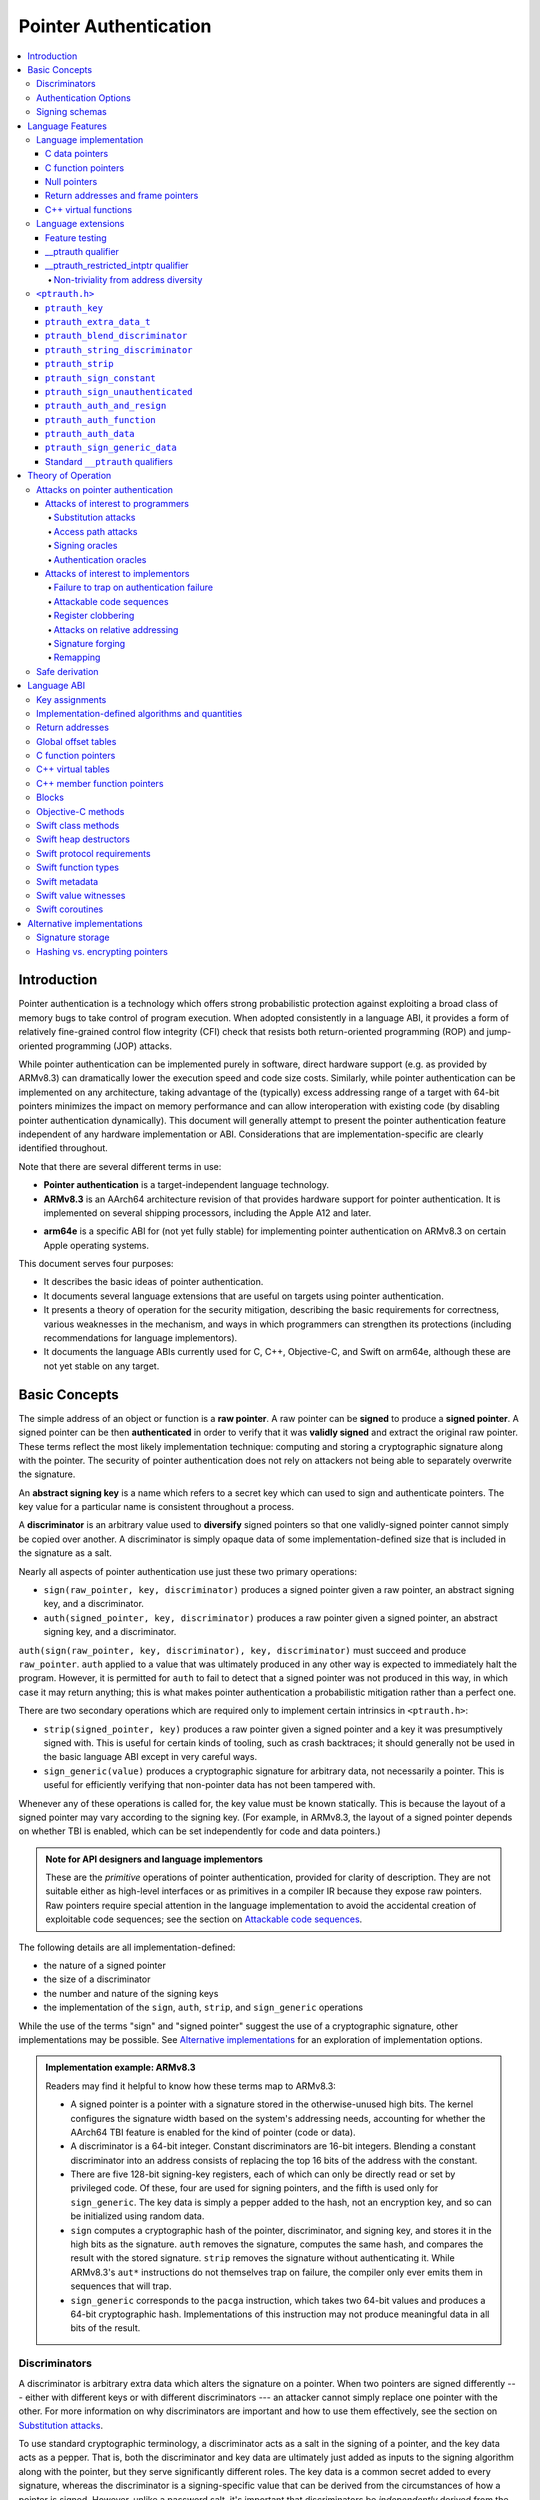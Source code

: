 Pointer Authentication
======================

.. contents::
   :local:

Introduction
------------

Pointer authentication is a technology which offers strong probabilistic protection against exploiting a broad class of memory bugs to take control of program execution.  When adopted consistently in a language ABI, it provides a form of relatively fine-grained control flow integrity (CFI) check that resists both return-oriented programming (ROP) and jump-oriented programming (JOP) attacks.

While pointer authentication can be implemented purely in software, direct hardware support (e.g. as provided by ARMv8.3) can dramatically lower the execution speed and code size costs.  Similarly, while pointer authentication can be implemented on any architecture, taking advantage of the (typically) excess addressing range of a target with 64-bit pointers minimizes the impact on memory performance and can allow interoperation with existing code (by disabling pointer authentication dynamically).  This document will generally attempt to present the pointer authentication feature independent of any hardware implementation or ABI.  Considerations that are implementation-specific are clearly identified throughout.

Note that there are several different terms in use:

- **Pointer authentication** is a target-independent language technology.

- **ARMv8.3** is an AArch64 architecture revision of that provides hardware support for pointer authentication.  It is implemented on several shipping processors, including the Apple A12 and later.

* **arm64e** is a specific ABI for (not yet fully stable) for implementing pointer authentication on ARMv8.3 on certain Apple operating systems.

This document serves four purposes:

- It describes the basic ideas of pointer authentication.

- It documents several language extensions that are useful on targets using pointer authentication.

- It presents a theory of operation for the security mitigation, describing the basic requirements for correctness, various weaknesses in the mechanism, and ways in which programmers can strengthen its protections (including recommendations for language implementors).

- It documents the language ABIs currently used for C, C++, Objective-C, and Swift on arm64e, although these are not yet stable on any target.

Basic Concepts
--------------

The simple address of an object or function is a **raw pointer**.  A raw pointer can be **signed** to produce a **signed pointer**.  A signed pointer can be then **authenticated** in order to verify that it was **validly signed** and extract the original raw pointer.  These terms reflect the most likely implementation technique: computing and storing a cryptographic signature along with the pointer.  The security of pointer authentication does not rely on attackers not being able to separately overwrite the signature.

An **abstract signing key** is a name which refers to a secret key which can used to sign and authenticate pointers.  The key value for a particular name is consistent throughout a process.

A **discriminator** is an arbitrary value used to **diversify** signed pointers so that one validly-signed pointer cannot simply be copied over another.  A discriminator is simply opaque data of some implementation-defined size that is included in the signature as a salt.

Nearly all aspects of pointer authentication use just these two primary operations:

- ``sign(raw_pointer, key, discriminator)`` produces a signed pointer given a raw pointer, an abstract signing key, and a discriminator.

- ``auth(signed_pointer, key, discriminator)`` produces a raw pointer given a signed pointer, an abstract signing key, and a discriminator.

``auth(sign(raw_pointer, key, discriminator), key, discriminator)`` must succeed and produce ``raw_pointer``.  ``auth`` applied to a value that was ultimately produced in any other way is expected to immediately halt the program.  However, it is permitted for ``auth`` to fail to detect that a signed pointer was not produced in this way, in which case it may return anything; this is what makes pointer authentication a probabilistic mitigation rather than a perfect one.

There are two secondary operations which are required only to implement certain intrinsics in ``<ptrauth.h>``:

- ``strip(signed_pointer, key)`` produces a raw pointer given a signed pointer and a key it was presumptively signed with.  This is useful for certain kinds of tooling, such as crash backtraces; it should generally not be used in the basic language ABI except in very careful ways.

- ``sign_generic(value)`` produces a cryptographic signature for arbitrary data, not necessarily a pointer.  This is useful for efficiently verifying that non-pointer data has not been tampered with.

Whenever any of these operations is called for, the key value must be known statically.  This is because the layout of a signed pointer may vary according to the signing key.  (For example, in ARMv8.3, the layout of a signed pointer depends on whether TBI is enabled, which can be set independently for code and data pointers.)

.. admonition:: Note for API designers and language implementors

  These are the *primitive* operations of pointer authentication, provided for clarity of description.  They are not suitable either as high-level interfaces or as primitives in a compiler IR because they expose raw pointers.  Raw pointers require special attention in the language implementation to avoid the accidental creation of exploitable code sequences; see the section on `Attackable code sequences`_.

The following details are all implementation-defined:

- the nature of a signed pointer
- the size of a discriminator
- the number and nature of the signing keys
- the implementation of the ``sign``, ``auth``, ``strip``, and ``sign_generic`` operations

While the use of the terms "sign" and "signed pointer" suggest the use of a cryptographic signature, other implementations may be possible.  See `Alternative implementations`_ for an exploration of implementation options.

.. admonition:: Implementation example: ARMv8.3

  Readers may find it helpful to know how these terms map to ARMv8.3:

  - A signed pointer is a pointer with a signature stored in the otherwise-unused high bits.  The kernel configures the signature width based on the system's addressing needs, accounting for whether the AArch64 TBI feature is enabled for the kind of pointer (code or data).

  - A discriminator is a 64-bit integer.  Constant discriminators are 16-bit integers.  Blending a constant discriminator into an address consists of replacing the top 16 bits of the address with the constant.

  - There are five 128-bit signing-key registers, each of which can only be directly read or set by privileged code.  Of these, four are used for signing pointers, and the fifth is used only for ``sign_generic``.  The key data is simply a pepper added to the hash, not an encryption key, and so can be initialized using random data.

  - ``sign`` computes a cryptographic hash of the pointer, discriminator, and signing key, and stores it in the high bits as the signature. ``auth`` removes the signature, computes the same hash, and compares the result with the stored signature.  ``strip`` removes the signature without authenticating it.  While ARMv8.3's ``aut*`` instructions do not themselves trap on failure, the compiler only ever emits them in sequences that will trap.

  - ``sign_generic`` corresponds to the ``pacga`` instruction, which takes two 64-bit values and produces a 64-bit cryptographic hash. Implementations of this instruction may not produce meaningful data in all bits of the result.

Discriminators
~~~~~~~~~~~~~~

A discriminator is arbitrary extra data which alters the signature on a pointer.  When two pointers are signed differently --- either with different keys or with different discriminators --- an attacker cannot simply replace one pointer with the other.  For more information on why discriminators are important and how to use them effectively, see the section on `Substitution attacks`_.

To use standard cryptographic terminology, a discriminator acts as a salt in the signing of a pointer, and the key data acts as a pepper.  That is, both the discriminator and key data are ultimately just added as inputs to the signing algorithm along with the pointer, but they serve significantly different roles.  The key data is a common secret added to every signature, whereas the discriminator is a signing-specific value that can be derived from the circumstances of how a pointer is signed.  However, unlike a password salt, it's important that discriminators be *independently* derived from the circumstances of the signing; they should never simply be stored alongside a pointer.

The intrinsic interface in ``<ptrauth.h>`` allows an arbitrary discriminator value to be provided, but can only be used when running normal code.  The discriminators used by language ABIs must be restricted to make it feasible for the loader to sign pointers stored in global memory without needing excessive amounts of metadata.  Under these restrictions, a discriminator may consist of either or both of the following:

- The address at which the pointer is stored in memory.  A pointer signed with a discriminator which incorporates its storage address is said to have **address diversity**.  In general, using address diversity means that a pointer cannot be reliably replaced by an attacker or used to reliably replace a different pointer.  However, an attacker may still be able to attack a larger call sequence if they can alter the address through which the pointer is accessed.  Furthermore, some situations cannot use address diversity because of language or other restrictions.

- A constant integer, called a **constant discriminator**. A pointer signed with a non-zero constant discriminator is said to have **constant diversity**.  If the discriminator is specific to a single declaration, it is said to have **declaration diversity**; if the discriminator is specific to a type of value, it is said to have **type diversity**.  For example, C++ v-tables on arm64e sign their component functions using a hash of their method names and signatures, which provides declaration diversity; similarly, C++ member function pointers sign their invocation functions using a hash of the member pointer type, which provides type diversity.

The implementation may need to restrict constant discriminators to be significantly smaller than the full size of a discriminator.  For example, on arm64e, constant discriminators are only 16-bit values.  This is believed to not significantly weaken the mitigation, since collisions remain uncommon.

The algorithm for blending a constant discriminator with a storage address is implementation-defined.

.. _Authentication Options:
Authentication Options
~~~~~~~~~~~~~~~~~~~~~~

It is possible to tweak the behaviour of pointer authentication using the `options` argument to the ``__ptrauth`` attribute. These options are specified through a string literal containing a comma-separated list of options. Current options are

- authentication mode: ``strip``, ``sign-and-strip``, ``sign-and-auth``. These control whether authentication codes are ignored completely (``strip``), whether values are signed but not authenticated (``sign-and-strip``), or the default of full authentication (``sign-and-auth``).

- ``authenticates-null-values``: Enables full signing and authentication of null values. The default behaviour of pointer authentication is to not sign or authenticate null values. This option ensures that all values, including null values, will always be signed and authenticated.

.. _Signing schemas:

Signing schemas
~~~~~~~~~~~~~~~

Correct use of pointer authentication requires the signing code and the authenticating code to agree about the **signing schema** for the pointer:

- the abstract signing key with which the pointer should be signed and
- an algorithm for computing the discriminator.

As described in the section above on `Discriminators`_, in most situations, the discriminator is produced by taking a constant discriminator and optionally blending it with the storage address of the pointer.  In these situations, the signing schema breaks down even more simply:

- the abstract signing key,
- a constant discriminator, and
- whether to use address diversity.

It is important that the signing schema be independently derived at all signing and authentication sites.  Preferably, the schema should be hard-coded everywhere it is needed, but at the very least, it must not be derived by inspecting information stored along with the pointer.  See the section on `Attacks on pointer authentication`_ for more information.

Language Features
-----------------

There are three levels of the pointer authentication language feature:

- The language implementation automatically signs and authenticates function pointers (and certain data pointers) across a variety of standard situations, including return addresses, function pointers, and C++ virtual functions. The intent is for all pointers to code in program memory to be signed in some way and for all branches to code in program text to authenticate those signatures.

- The language also provides extensions to override the default rules used by the language implementation.  For example, the ``__ptrauth`` type qualifier can be used to change how pointers are signed when they are stored in a particular variable or field; this provides much stronger protection than is guaranteed by the default rules for C function and data pointers.

- Finally, the language provides the ``<ptrauth.h>`` intrinsic interface for manually signing and authenticating pointers in code.  These can be used in circumstances where very specific behavior is required.

Language implementation
~~~~~~~~~~~~~~~~~~~~~~~

For the most part, pointer authentication is an unobserved detail of the implementation of the programming language.  Any element of the language implementation that would perform an indirect branch to a pointer is implicitly altered so that the pointer is signed when first constructed and authenticated when the branch is performed.  This includes:

- indirect-call features in the programming language, such as C function pointers, C++ virtual functions, C++ member function pointers, the "blocks" C extension, and so on;

- returning from a function, no matter how it is called; and

- indirect calls introduced by the implementation, such as branches through the global offset table (GOT) used to implement direct calls to functions defined outside of the current shared object.

For more information about this, see the `Language ABI`_ section.

However, some aspects of the implementation are observable by the programmer or otherwise require special notice.

C data pointers
^^^^^^^^^^^^^^^

The current implementation in Clang does not sign pointers to ordinary data by default. For a partial explanation of the reasoning behind this, see the `Theory of Operation`_ section.

A specific data pointer which is more security-sensitive than most can be signed using the `__ptrauth qualifier`_ or using the ``<ptrauth.h>`` intrinsics.

C function pointers
^^^^^^^^^^^^^^^^^^^

The C standard imposes restrictions on the representation and semantics of function pointer types which make it difficult to achieve satisfactory signature diversity in the default language rules.  See `Attacks on pointer authentication`_ for more information about signature diversity.  Programmers should strongly consider using the ``__ptrauth`` qualifier to improve the protections for important function pointers, such as the components of of a hand-rolled "v-table"; see the section on the `__ptrauth qualifier`_ for details.

The value of a pointer to a C function includes a signature, even when the value is cast to a non-function-pointer type like ``void*`` or ``intptr_t``. On implementations that use high bits to store the signature, this means that relational comparisons and hashes will vary according to the exact signature value, which is likely to change between executions of a program.  In some implementations, it may also vary based on the exact function pointer type.

Null pointers
^^^^^^^^^^^^^

In principle, an implementation could derive the signed null pointer value simply by applying the standard signing algorithm to the raw null pointer value. However, for likely signing algorithms, this would mean that the signed null pointer value would no longer be statically known, which would have many negative consequences.  For one, it would become substantially more expensive to emit null pointer values or to perform null-pointer checks.  For another, the pervasive (even if technically unportable) assumption that null pointers are bitwise zero would be invalidated, making it substantially more difficult to adopt pointer authentication, as well as weakening common optimizations for zero-initialized memory such as the use of ``.bzz`` sections.  Therefore it is beneficial to treat null pointers specially by giving them their usual representation.  On AArch64, this requires additional code when working with possibly-null pointers, such as when copying a pointer field that has been signed with address diversity.

Return addresses and frame pointers
^^^^^^^^^^^^^^^^^^^^^^^^^^^^^^^^^^^

The current implementation in Clang implicitly signs both return addresses and frame pointers.  While these values are technically implementation details of a function, there are some important libraries and development tools which rely on manually walking the chain of stack frames.  These tools must be updated to correctly account for pointer authentication, either by stripping signatures (if security is not important for the tool, e.g. if it is capturing a stack trace during a crash) or properly authenticating them.  More information about how these values are signed is available in the `Language ABI`_ section.

C++ virtual functions
^^^^^^^^^^^^^^^^^^^^^

The current implementation in Clang signs virtual function pointers with a discriminator derived from the full signature of the overridden method, including the method name and parameter types.  It is possible to write C++ code that relies on v-table layout remaining constant despite changes to a method signature; for example, a parameter might be a ``typedef`` that resolves to a different type based on a build setting.  Such code violates C++'s One Definition Rule (ODR), but that violation is not normally detected; however, pointer authentication will detect it.


Language extensions
~~~~~~~~~~~~~~~~~~~

Feature testing
^^^^^^^^^^^^^^^

Whether the current target uses pointer authentication can be tested for with a number of different tests.

- ``__has_feature(ptrauth_intrinsics)`` is true if ``<ptrauth.h>`` provides its normal interface.  This may be true even on targets where pointer authentication is not enabled by default.

- ``__has_feature(ptrauth_returns)`` is true if the target uses pointer authentication to protect return addresses.

- ``__has_feature(ptrauth_calls)`` is true if the target uses pointer authentication to protect indirect branches.  This implies ``__has_feature(ptrauth_returns)`` and ``__has_feature(ptrauth_intrinsics)``.

Clang provides several other tests only for historical purposes; for current purposes they are all equivalent to ``ptrauth_calls``.

__ptrauth qualifier
^^^^^^^^^^^^^^^^^^^

``__ptrauth(key, address, discriminator [, options] )`` is an extended type qualifier which causes so-qualified objects to hold pointers signed using the specified schema rather than the default schema for such types.

In the current implementation in Clang, the qualified type must be a C pointer type, either to a function or to an object.  It currently cannot be an Objective-C pointer type, a C++ reference type, or a block pointer type; these restrictions may be lifted in the future.

The current implementation in Clang is known to not provide adequate safety guarantees against the creation of `signing oracles`_ when assigning data pointers to ``__ptrauth``-qualified gl-values.  See the section on `safe derivation`_ for more information.

The qualifier's operands are as follows:

- ``key`` - an expression evaluating to a key value from ``<ptrauth.h>``; must be a constant expression

- ``address`` - whether to use address diversity (1) or not (0); must be a constant expression with one of these two values

- ``discriminator`` - a constant discriminator; must be a constant expression

- ``options`` - an optional list of authentication behaviour options; must be a string literal

See `Discriminators`_ for more information about discriminators.

See :ref:`authentication options<Authentication options>` for more information about options.

Currently the operands must be constant-evaluable even within templates. In the future this restriction may be lifted to allow value-dependent expressions as long as they instantiate to a constant expression.

Consistent with the ordinary C/C++ rule for parameters, top-level ``__ptrauth`` qualifiers on a parameter (after parameter type adjustment) are ignored when deriving the type of the function.  The parameter will be passed using the default ABI for the unqualified pointer type.

If ``x`` is an object of type ``__ptrauth(key, address, discriminator) T``, then the signing schema of the value stored in ``x`` is a key of ``key`` and a discriminator determined as follows:

- if ``address`` is 0, then the discriminator is ``discriminator``;

- if ``address`` is 1 and ``discriminator`` is 0, then the discriminator is ``&x``; otherwise

- if ``address`` is 1 and ``discriminator`` is non-zero, then the discriminator is ``ptrauth_blend_discriminator(&x, discriminator)``; see `ptrauth_blend_discriminator`_.

__ptrauth_restricted_intptr qualifier
^^^^^^^^^^^^^^^^^^^^^^^^^^^^^^^^^^^^^
This is a variant of the ``__ptrauth`` qualifier, that applies to pointer sized integers.
See the documentation for ``__ptrauth qualifier``.

This feature exists to support older APIs that use [u]intptrs to hold opaque pointer types.

Care must be taken to avoid using the signature bit components of the signed integers or subsequent authentication of the signed value may fail.

Note: When applied to a global initialiser a signed uintptr can only be initialised with the value 0 or a global address.

Non-triviality from address diversity
+++++++++++++++++++++++++++++++++++++

Address diversity must impose additional restrictions in order to allow the implementation to correctly copy values.  In C++, a type qualified with address diversity is treated like a class type with non-trivial copy/move constructors and assignment operators, with the usual effect on containing classes and unions.  C does not have a standard concept of non-triviality, and so we must describe the basic rules here, with the intention of imitating the emergent rules of C++:

- A type may be **non-trivial to copy**.

- A type may also be **illegal to copy**.  Types that are illegal to copy are always non-trivial to copy.

- A type may also be **address-sensitive**.

- A type qualified with a ``ptrauth`` qualifier that requires address diversity is non-trivial to copy and address-sensitive.

- An array type is illegal to copy, non-trivial to copy, or address-sensitive if its element type is illegal to copy, non-trivial to copy, or address-sensitive, respectively.

- A struct type is illegal to copy, non-trivial to copy, or address-sensitive if it has a field whose type is illegal to copy, non-trivial to copy, or address-sensitive, respectively.

- A union type is both illegal and non-trivial to copy if it has a field whose type is non-trivial or illegal to copy.

- A union type is address-sensitive if it has a field whose type is address-sensitive.

- A program is ill-formed if it uses a type that is illegal to copy as a function parameter, argument, or return type.

- A program is ill-formed if an expression requires a type to be copied that is illegal to copy.

- Otherwise, copying a type that is non-trivial to copy correctly copies its subobjects.

- Types that are address-sensitive must always be passed and returned indirectly. Thus, changing the address-sensitivity of a type may be ABI-breaking even if its size and alignment do not change.

``<ptrauth.h>``
~~~~~~~~~~~~~~~

This header defines the following types and operations:

``ptrauth_key``
^^^^^^^^^^^^^^^

This ``enum`` is the type of abstract signing keys.  In addition to defining the set of implementation-specific signing keys (for example, ARMv8.3 defines ``ptrauth_key_asia``), it also defines some portable aliases for those keys.  For example, ``ptrauth_key_function_pointer`` is the key generally used for C function pointers, which will generally be suitable for other function-signing schemas.

In all the operation descriptions below, key values must be constant values corresponding to one of the implementation-specific abstract signing keys from this ``enum``.

``ptrauth_extra_data_t``
^^^^^^^^^^^^^^^^^^^^^^^^

This is a ``typedef`` of a standard integer type of the correct size to hold a discriminator value.

In the signing and authentication operation descriptions below, discriminator values must have either pointer type or integer type. If the discriminator is an integer, it will be coerced to ``ptrauth_extra_data_t``.

``ptrauth_blend_discriminator``
^^^^^^^^^^^^^^^^^^^^^^^^^^^^^^^

.. code-block:: c

  ptrauth_blend_discriminator(pointer, integer)

Produce a discriminator value which blends information from the given pointer and the given integer.

Implementations may ignore some bits from each value, which is to say, the blending algorithm may be chosen for speed and convenience over theoretical strength as a hash-combining algorithm.  For example, arm64e simply overwrites the high 16 bits of the pointer with the low 16 bits of the integer, which can be done in a single instruction with an immediate integer.

``pointer`` must have pointer type, and ``integer`` must have integer type. The result has type ``ptrauth_extra_data_t``.

``ptrauth_string_discriminator``
^^^^^^^^^^^^^^^^^^^^^^^^^^^^^^^^

.. code-block:: c

  ptrauth_string_discriminator(string)

Produce a discriminator value for the given string.  ``string`` must be a string literal of ``char`` character type.  The result has type ``ptrauth_extra_data_t``.

The result is always a constant expression.  The result value is never zero and always within range for both the ``__ptrauth`` qualifier and ``ptrauth_blend_discriminator``.

``ptrauth_strip``
^^^^^^^^^^^^^^^^^

.. code-block:: c

  ptrauth_strip(signedPointer, key)

Given that ``signedPointer`` matches the layout for signed pointers signed with the given key, extract the raw pointer from it.  This operation does not trap and cannot fail, even if the pointer is not validly signed.

``ptrauth_sign_constant``
^^^^^^^^^^^^^^^^^^^^^^^^^

.. code-block:: c

  ptrauth_sign_constant(pointer, key, discriminator)

Return a signed pointer for a constant address in a manner which guarantees a non-attackable sequence.

``pointer`` must be a constant expression of pointer type which evaluates to a non-null pointer.  The result will have the same type as ``discriminator``.

Calls to this are constant expressions if the discriminator is a null-pointer constant expression or an integer constant expression. Implementations may make allow other pointer expressions as well.

``ptrauth_sign_unauthenticated``
^^^^^^^^^^^^^^^^^^^^^^^^^^^^^^^^

.. code-block:: c

  ptrauth_sign_unauthenticated(pointer, key, discriminator)

Produce a signed pointer for the given raw pointer without applying any authentication or extra treatment.  This operation is not required to have the same behavior on a null pointer that the language implementation would.

This is a treacherous operation that can easily result in `signing oracles`_.  Programs should use it seldom and carefully.

``ptrauth_auth_and_resign``
^^^^^^^^^^^^^^^^^^^^^^^^^^^

.. code-block:: c

  ptrauth_auth_and_resign(pointer, oldKey, oldDiscriminator, newKey, newDiscriminator)

Authenticate that ``pointer`` is signed with ``oldKey`` and ``oldDiscriminator`` and then resign the raw-pointer result of that authentication with ``newKey`` and ``newDiscriminator``.

``pointer`` must have pointer type.  The result will have the same type as ``pointer``.  This operation is not required to have the same behavior on a null pointer that the language implementation would.

The code sequence produced for this operation must not be directly attackable.  However, if the discriminator values are not constant integers, their computations may still be attackable.  In the future, Clang should be enhanced to guaranteed non-attackability if these expressions are :ref:`safely-derived<Safe derivation>`.

``ptrauth_auth_function``
^^^^^^^^^^^^^^^^^^^^^^^^^

.. code-block:: c

  ptrauth_auth_function(pointer, key, discriminator)

Authenticate that ``pointer`` is signed with ``key`` and ``discriminator`` and re-sign it to the standard schema for a function pointer of its type.

``pointer`` must have function pointer type.  The result will have the same type as ``pointer``.  This operation is not required to have the same behavior on a null pointer that the language implementation would.

This operation makes the same attackability guarantees as ``ptrauth_auth_and_resign``.

If this operation appears syntactically as the function operand of a call, Clang guarantees that the call will directly authenticate the function value using the given schema rather than re-signing to the standard schema.

``ptrauth_auth_data``
^^^^^^^^^^^^^^^^^^^^^

.. code-block:: c

  ptrauth_auth_data(pointer, key, discriminator)

Authenticate that ``pointer`` is signed with ``key`` and ``discriminator`` and remove the signature.

``pointer`` must have object pointer type.  The result will have the same type as ``pointer``.  This operation is not required to have the same behavior on a null pointer that the language implementation would.

In the future when Clang makes `safe derivation`_ guarantees, the result of this operation should be considered safely-derived.

``ptrauth_sign_generic_data``
^^^^^^^^^^^^^^^^^^^^^^^^^^^^^

.. code-block:: c

  ptrauth_sign_generic_data(value1, value2)

Computes a signature for the given pair of values, incorporating a secret signing key.

This operation can be used to verify that arbitrary data has not be tampered with by computing a signature for the data, storing that signature, and then repeating this process and verifying that it yields the same result.  This can be reasonably done in any number of ways; for example, a library could compute an ordinary checksum of the data and just sign the result in order to get the tamper-resistance advantages of the secret signing key (since otherwise an attacker could reliably overwrite both the data and the checksum).

``value1`` and ``value2`` must be either pointers or integers.  If the integers are larger than ``uintptr_t`` then data not representable in ``uintptr_t`` may be discarded.

The result will have type ``ptrauth_generic_signature_t``, which is an integer type.  Implementations are not required to make all bits of the result equally significant; in particular, some implementations are known to not leave meaningful data in the low bits.

Standard ``__ptrauth`` qualifiers
^^^^^^^^^^^^^^^^^^^^^^^^^^^^^^^^^

``<ptrauth.h>`` additionally provides several macros which expand to ``__ptrauth`` qualifiers for common ABI situations.

For convenience, these macros expand to nothing when pointer authentication is disabled.

These macros can be found in the header; some details of these macros may be unstable or implementation-specific.





Theory of Operation
-------------------

The threat model of pointer authentication is as follows:

- The attacker has the ability to read and write to a certain range of addresses, possibly the entire address space.  However, they are constrained by the normal rules of the process: for example, they cannot write to memory that is mapped read-only, and if they access unmapped memory it will trigger a trap.

- The attacker has no ability to add arbitrary executable code to the program.  For example, the program does not include malicious code to begin with, and the attacker cannot alter existing instructions, load a malicious shared library, or remap writable pages as executable.  If the attacker wants to get the process to perform a specific sequence of actions, they must somehow subvert the normal control flow of the process.

In both of the above paragraphs, it is merely assumed that the attacker's *current* capabilities are restricted; that is, their current exploit does not directly give them the power to do these things.  The attacker's immediate goal may well be to leverage their exploit to gain these capabilities, e.g. to load a malicious dynamic library into the process, even though the process does not directly contain code to do so.

Note that any bug that fits the above threat model can be immediately exploited as a denial-of-service attack by simply performing an illegal access and crashing the program.  Pointer authentication cannot protect against this.  While denial-of-service attacks are unfortunate, they are also unquestionably the best possible result of a bug this severe. Therefore, pointer authentication enthusiastically embraces the idea of halting the program on a pointer authentication failure rather than continuing in a possibly-compromised state.

Pointer authentication is a form of control-flow integrity (CFI) enforcement. The basic security hypothesis behind CFI enforcement is that many bugs can only be usefully exploited (other than as a denial-of-service) by leveraging them to subvert the control flow of the program.  If this is true, then by inhibiting or limiting that subversion, it may be possible to largely mitigate the security consequences of those bugs by rendering them impractical (or, ideally, impossible) to exploit.

Every indirect branch in a program has a purpose.  Using human intelligence, a programmer can describe where a particular branch *should* go according to this purpose: a ``return`` in ``printf`` should return to the call site, a particular call in ``qsort`` should call the comparator that was passed in as an argument, and so on.  But for CFI to enforce that every branch in a program goes where it *should* in this sense would require CFI to perfectly enforce every semantic rule of the program's abstract machine; that is, it would require making the programming environment perfectly sound.  That is out of scope.  Instead, the goal of CFI is merely to catch attempts to make a branch go somewhere that its obviously *shouldn't* for its purpose: for example, to stop a call from branching into the middle of a function rather than its beginning.  As the information available to CFI gets better about the purpose of the branch, CFI can enforce tighter and tighter restrictions on where the branch is permitted to go.  Still, ultimately CFI cannot make the program sound.  This may help explain why pointer authentication makes some of the choices it does: for example, to sign and authenticate mostly code pointers rather than every pointer in the program.  Preventing attackers from redirecting branches is both particularly important and particularly approachable as a goal.  Detecting corruption more broadly is infeasible with these techniques, and the attempt would have far higher cost.

Attacks on pointer authentication
~~~~~~~~~~~~~~~~~~~~~~~~~~~~~~~~~

Pointer authentication works as follows.  Every indirect branch in a program has a purpose.  For every purpose, the implementation chooses a :ref:`signing schema<Signing schemas>`.  At some place where a pointer is known to be correct for its purpose, it is signed according to the purpose's schema.  At every place where the pointer is needed for its purpose, it is authenticated according to the purpose's schema.  If that authentication fails, the program is halted.

There are a variety of ways to attack this.

Attacks of interest to programmers
^^^^^^^^^^^^^^^^^^^^^^^^^^^^^^^^^^

These attacks arise from weaknesses in the default protections offered by pointer authentication.  They can be addressed by using attributes or intrinsics to opt in to stronger protection.

Substitution attacks
++++++++++++++++++++

An attacker can simply overwrite a pointer intended for one purpose with a pointer intended for another purpose if both purposes use the same signing schema and that schema does not use address diversity.

The most common source of this weakness is when code relies on using the default language rules for C function pointers.  The current implementation uses the exact same signing schema for all C function pointers, even for functions of substantially different type.  While efforts are ongoing to improve constant diversity for C function pointers of different type, there are necessary limits to this.  The C standard requires function pointers to be copyable with ``memcpy``, which means that function pointers can never use address diversity.  Furthermore, even if a function pointer can only be replaced with another function of the exact same type, that can still be useful to an attacker, as in the following example of a hand-rolled "v-table":

.. code-block:: c

  struct ObjectOperations {
    void (*retain)(Object *);
    void (*release)(Object *);
    void (*deallocate)(Object *);
    void (*logStatus)(Object *);
  };

This weakness can be mitigated by using a more specific signing schema for each purpose.  For example, in this example, the ``__ptrauth`` qualifier can be used with a different constant discriminator for each field.  Since there's no particular reason it's important for this v-table to be copyable with ``memcpy``, the functions can also be signed with address diversity:

.. code-block:: c

  #if __has_feature(ptrauth_calls)
  #define objectOperation(discriminator) \
    __ptrauth(ptrauth_key_function_pointer, 1, discriminator)
  #else
  #define objectOperation(discriminator)
  #endif

  struct ObjectOperations {
    void (*objectOperation(0xf017) retain)(Object *);
    void (*objectOperation(0x2639) release)(Object *);
    void (*objectOperation(0x8bb0) deallocate)(Object *);
    void (*objectOperation(0xc5d4) logStatus)(Object *);
  };

This weakness can also sometimes be mitigated by simply keeping the signed pointer in constant memory, but this is less effective than using better signing diversity.

.. _Access path attacks:

Access path attacks
+++++++++++++++++++

If a signed pointer is often accessed indirectly (that is, by first loading the address of the object where the signed pointer is stored), an attacker can affect uses of it by overwriting the intermediate pointer in the access path.

The most common scenario exhibiting this weakness is an object with a pointer to a "v-table" (a structure holding many function pointers). An attacker does not need to replace a signed function pointer in the v-table if they can instead simply replace the v-table pointer in the object with their own pointer --- perhaps to memory where they've constructed their own v-table, or to existing memory that coincidentally happens to contain a signed pointer at the right offset that's been signed with the right signing schema.

This attack arises because data pointers are not signed by default. It works even if the signed pointer uses address diversity: address diversity merely means that each pointer is signed with its own storage address, which (by design) is invariant to changes in the accessing pointer.

Using sufficiently diverse signing schemas within the v-table can provide reasonably strong mitigation against this weakness.  Always use address diversity in v-tables to prevent attackers from assembling their own v-table.  Avoid re-using constant discriminators to prevent attackers from replacing a v-table pointer with a pointer to totally unrelated memory that just happens to contain an similarly-signed pointer.

Further mitigation can be attained by signing pointers to v-tables. Any signature at all should prevent attackers from forging v-table pointers; they will need to somehow harvest an existing signed pointer from elsewhere in memory.  Using a meaningful constant discriminator will force this to be harvested from an object with similar structure (e.g. a different implementation of the same interface).  Using address diversity will prevent such harvesting entirely.  However, care must be taken when sourcing the v-table pointer originally; do not blindly sign a pointer that is not :ref:`safely derived<Safe derivation>`.

.. _Signing oracles:

Signing oracles
+++++++++++++++

A signing oracle is a bit of code which can be exploited by an attacker to sign an arbitrary pointer in a way that can later be recovered.  Such oracles can be used by attackers to forge signatures matching the oracle's signing schema, which is likely to cause a total compromise of pointer authentication's effectiveness.

This attack only affects ordinary programmers if they are using certain treacherous patterns of code.  Currently this includes:

- all uses of the ``__ptrauth_sign_unauthenticated`` intrinsic and
- assigning data pointers to ``__ptrauth``-qualified l-values.

Care must be taken in these situations to ensure that the pointer being signed has been :ref:`safely derived<Safe derivation>` or is otherwise not possible to attack.  (In some cases, this may be challenging without compiler support.)

A diagnostic will be added in the future for implicitly dangerous patterns of code, such as assigning a non-safely-derived data pointer to a ``__ptrauth``-qualified l-value.

.. _Authentication oracles:

Authentication oracles
++++++++++++++++++++++

An authentication oracle is a bit of code which can be exploited by an attacker to leak whether a signed pointer is validly signed without halting the program if it isn't.  Such oracles can be used to forge signatures matching the oracle's signing schema if the attacker can repeatedly invoke the oracle for different candidate signed pointers. This is likely to cause a total compromise of pointer authentication's effectiveness.

There should be no way for an ordinary programmer to create an authentication oracle using the current set of operations. However, implementation flaws in the past have occasionally given rise to authentication oracles due to a failure to immediately trap on authentication failure.

The likelihood of creating an authentication oracle is why there is currently no intrinsic which queries whether a signed pointer is validly signed.


Attacks of interest to implementors
^^^^^^^^^^^^^^^^^^^^^^^^^^^^^^^^^^^

These attacks are not inherent to the model; they arise from mistakes in either implementing or using the `sign` and `auth` operations. Avoiding these mistakes requires careful work throughout the system.

Failure to trap on authentication failure
+++++++++++++++++++++++++++++++++++++++++

Any failure to halt the program on an authentication failure is likely to be exploitable by attackers to create an :ref:`authentication oracle<Authentication oracles>`.

There are several different ways to introduce this problem:

- The implementation might try to halt the program in some way that can be intercepted.

  For example, the ``auth`` instruction in ARMv8.3 does not directly trap; instead it corrupts its result so that it is always an invalid pointer. If the program subsequently attempts to use that pointer, that will be a bad memory access, and it will trap into the kernel.  However, kernels do not usually immediately halt programs that trigger traps due to bad memory accesses; instead they notify the process to give it an opportunity to recover.  If this happens with an ``auth`` failure, the attacker may be able to exploit the recovery path in a way that creates an oracle. Kernels should ensure that these sorts of traps are not recoverable.

- A compiler might use an intermediate representation (IR) for ``sign`` and ``auth`` operations that cannot make adequate correctness guarantees.

  For example, suppose that an IR uses ARMv8.3-like semantics for ``auth``: the operation merely corrupts its result on failure instead of promising the trap.  A frontend might emit patterns of IR that always follow an ``auth`` with a memory access, thinking that this ensures correctness. But if the IR can be transformed to insert code between the ``auth`` and the access, or if the ``auth`` can be speculated, then this potentially creates an oracle.  It is better for ``auth`` to semantically guarantee to trap, potentially requiring an explicit check in the generated code. An ARMv8.3-like target can avoid this explicit check in the common case by recognizing the pattern of an ``auth`` followed immediately by an access.

Attackable code sequences
+++++++++++++++++++++++++

If code that is part of a pointer authentication operation is interleaved with code that may itself be vulnerable to attacks, an attacker may be able to use this to create a :ref:`signing<Signing oracles>` or :ref:`authentication<Authentication oracles>` oracle.

For example, suppose that the compiler is generating a call to a function and passing two arguments: a signed constant pointer and a value derived from a call.  In ARMv8.3, this code might look like so:

.. code-block:: asm

  adr x19, _callback.        ; compute &_callback
  paciza x19                 ; sign it with a constant discriminator of 0
  blr _argGenerator          ; call _argGenerator() (returns in x0)
  mov x1, x0                 ; move call result to second arg register
  mov x0, x19                ; move signed &_callback to first arg register
  blr _function              ; call _function

This code is correct, as would be a sequencing that does *both* the ``adr`` and the ``paciza`` after the call to ``_argGenerator``.  But a sequence that computes the address of ``_callback`` but leaves it as a raw pointer in a register during the call to ``_argGenerator`` would be vulnerable:

.. code-block:: asm

  adr x19, _callback.        ; compute &_callback
  blr _argGenerator          ; call _argGenerator() (returns in x0)
  mov x1, x0                 ; move call result to second arg register
  paciza x19                 ; sign &_callback
  mov x0, x19                ; move signed &_callback to first arg register
  blr _function              ; call _function

If ``_argGenerator`` spills ``x19`` (a callee-save register), and if the attacker can perform a write during this call, then the attacker can overwrite the spill slot with an arbitrary pointer that will eventually be unconditionally signed after the function returns.  This would be a signing oracle.

The implementation can avoid this by obeying two basic rules:

- The compiler's intermediate representations (IR) should not provide operations that expose intermediate raw pointers.  This may require providing extra operations that perform useful combinations of operations.

  For example, there should be an "atomic" auth-and-resign operation that should be used instead of emitting an ``auth`` operation whose result is fed into a ``sign``.

  Similarly, if a pointer should be authenticated as part of doing a memory access or a call, then the access or call should be decorated with enough information to perform the authentication; there should not be a separate ``auth`` whose result is used as the pointer operand for the access or call.  (In LLVM IR, we do this for calls, but not yet for loads or stores.)

  "Operations" includes things like materializing a signed pointer to a known function or global variable.  The compiler must be able to recognize and emit this as a unified operation, rather than potentially splitting it up as in the example above.

- The compiler backend should not be too aggressive about scheduling instructions that are part of a pointer authentication operation.  This may require custom code-generation of these operations in some cases.

Register clobbering
+++++++++++++++++++

As a refinement of the section on `Attackable code sequences`_, if the attacker has the ability to modify arbitrary *register* state at arbitrary points in the program, then special care must be taken.

For example, ARMv8.3 might materialize a signed function pointer like so:

.. code-block:: asm

  adr x0, _callback.        ; compute &_callback
  paciza x0                 ; sign it with a constant discriminator of 0

If an attacker has the ability to overwrite ``x0`` between these two instructions, this code sequence is vulnerable to becoming a signing oracle.

For the most part, this sort of attack is not possible: it is a basic element of the design of modern computation that register state is private and inviolable.  However, in systems that support asynchronous interrupts, this property requires the cooperation of the interrupt-handling code. If that code saves register state to memory, and that memory can be overwritten by an attacker, then essentially the attack can overwrite arbitrary register state at an arbitrary point.  This could be a concern if the threat model includes attacks on the kernel or if the program uses user-space preemptive multitasking.

(Readers might object that an attacker cannot rely on asynchronous interrupts triggering at an exact instruction boundary.  In fact, researchers have had some success in doing exactly that.  Even ignoring that, though, we should aim to protect against lucky attackers just as much as good ones.)

To protect against this, saved register state must be at least partially signed (using something like `ptrauth_sign_generic_data`_).  This is required for correctness anyway because saved thread states include security-critical registers such as SP, FP, PC, and LR (where applicable).  Ideally, this signature would cover all the registers, but since saving and restoring registers can be very performance-sensitive, that may not be acceptable. It is sufficient to set aside a small number of scratch registers that will be guaranteed to be preserved correctly; the compiler can then be careful to only store critical values like intermediate raw pointers in those registers.

``setjmp`` and ``longjmp`` should sign and authenticate the core registers (SP, FP, PC, and LR), but they do not need to worry about intermediate values because ``setjmp`` can only be called synchronously, and the compiler should never schedule pointer-authentication operations interleaved with arbitrary calls.

.. _Relative addresses:

Attacks on relative addressing
++++++++++++++++++++++++++++++

Relative addressing is a technique used to compress and reduce the load-time cost of infrequently-used global data.  The pointer authentication system is unlikely to support signing or authenticating a relative address, and in most cases it would defeat the point to do so: it would take additional storage space, and applying the signature would take extra work at load time.

Relative addressing is not precluded by the use of pointer authentication, but it does take extra considerations to make it secure:

- Relative addresses must only be stored in read-only memory.  A writable relative address can be overwritten to point nearly anywhere, making it inherently insecure; this danger can only be compensated for with techniques for protecting arbitrary data like `ptrauth_sign_generic_data`_.

- Relative addresses must only be accessed through signed pointers with adequate diversity.  If an attacker can perform an `access path attack` to replace the pointer through which the relative address is accessed, they can easily cause the relative address to point wherever they want.

Signature forging
+++++++++++++++++

If an attacker can exactly reproduce the behavior of the signing algorithm, and they know all the correct inputs to it, then they can perfectly forge a signature on an arbitrary pointer.

There are three components to avoiding this mistake:

- The abstract signing algorithm should be good: it should not have glaring flaws which would allow attackers to predict its result with better than random accuracy without knowing all the inputs (like the key values).

- The key values should be kept secret.  If at all possible, they should never be stored in accessible memory, or perhaps only stored encrypted.

- Contexts that are meant to be independently protected should use different key values.  For example, the kernel should not use the same keys as user processes.  Different user processes should also use different keys from each other as much as possible, although this may pose its own technical challenges.

Remapping
+++++++++

If an attacker can change the memory protections on certain pages of the program's memory, that can substantially weaken the protections afforded by pointer authentication.

- If an attacker can inject their own executable code, they can also certainly inject code that can be used as a :ref:`signing oracle<Signing Oracles>`.  The same is true if they can write to the instruction stream.

- If an attacker can remap read-only program sections to be writable, then any use of :ref:`relative addresses` in global data becomes insecure.

- If an attacker can remap read-only program sections to be writable, then it is unsafe to use unsigned pointers in `global offset tables`_.

Remapping memory in this way often requires the attacker to have already substantively subverted the control flow of the process.  Nonetheless, if the operating system has a mechanism for mapping pages in a way that cannot be remapped, this should be used wherever possible.



.. _Safe Derivation:

Safe derivation
~~~~~~~~~~~~~~~

Whether a data pointer is stored, even briefly, as a raw pointer can affect the security-correctness of a program.  (Function pointers are never implicitly stored as raw pointers; raw pointers to functions can only be produced with the ``<ptrauth.h>`` intrinsics.)  Repeated re-signing can also impact performance.  Clang makes a modest set of guarantees in this area:

- An expression of pointer type is said to be **safely derived** if:

  - it takes the address of a global variable or function, or

  - it is a load from a gl-value of ``__ptrauth``-qualified type.

- If a value that is safely derived is assigned to a ``__ptrauth``-qualified object, including by initialization, then the value will be directly signed as appropriate for the target qualifier and will not be stored as a raw pointer.

- If the function expression of a call is a gl-value of ``__ptrauth``-qualified type, then the call will be authenticated directly according to the source qualifier and will not be resigned to the default rule for a function pointer of its type.

These guarantees are known to be inadequate for data pointer security. In particular, Clang should be enhanced to make the following guarantees:

- A pointer should additionally be considered safely derived if it is:

  - the address of a gl-value that is safely derived,

  - the result of pointer arithmetic on a pointer that is safely derived (with some restrictions on the integer operand),

  - the result of a comma operator where the second operand is safely derived,

  - the result of a conditional operator where the selected operand is safely derived, or

  - the result of loading from a safely derived gl-value.

- A gl-value should be considered safely derived if it is:

  - a dereference of a safely derived pointer,

  - a member access into a safely derived gl-value, or

  - a reference to a variable.

- An access to a safely derived gl-value should be guaranteed to not allow replacement of any of the safely-derived component values at any point in the access.  "Access" should include loading a function pointer.

- Assignments should include pointer-arithmetic operators like ``+=``.

Making these guarantees will require further work, including significant new support in LLVM IR.

Furthermore, Clang should implement a warning when assigning a data pointer that is not safely derived to a ``__ptrauth``-qualified gl-value.



Language ABI
------------

This section describes the pointer-authentication ABI currently implemented in Clang for the Apple arm64e target.  As other targets adopt pointer authentication, this section should be generalized to express their ABIs as well.

Key assignments
~~~~~~~~~~~~~~~

ARMv8.3 provides four abstract signing keys: ``IA``, ``IB``, ``DA``, and ``DB``. The architecture designates ``IA`` and ``IB`` for signing code pointers and ``DA`` and ``DB`` for signing data pointers; this is reinforced by two properties:

- The ISA provides instructions that perform combined auth+call and auth+load operations; these instructions can only use the ``I`` keys and ``D`` keys, respectively.

- AArch64's TBI feature can be separately enabled for code pointers (controlling whether indirect-branch instructions ignore those bits) and data pointers (controlling whether memory-access instructions) ignore those bits. If TBI is enabled for a kind of pointer, the sign and auth operations preserve the TBI bits when signing with an associated keys (at the cost of shrinking the number of available signing bits by 8).

arm64e then further subdivides the keys as follows:

- The ``A`` keys are used for primarily "global" purposes like signing v-tables and function pointers.  These keys are sometimes called *process-independent* or *cross-process* because on existing OSes they are not changed when changing processes, although this is not a platform guarantee.

- The ``B`` keys are used for primarily "local" purposes like signing return addresses and frame pointers.  These keys are sometimes called *process-specific* because they are typically different between processes. However, they are in fact shared across processes in one situation: systems which provide ``fork`` cannot change these keys in the child process; they can only be changed during ``exec``.

Implementation-defined algorithms and quantities
~~~~~~~~~~~~~~~~~~~~~~~~~~~~~~~~~~~~~~~~~~~~~~~~

The cryptographic hash algorithm used to compute signatures in ARMv8.3 is a private detail of the hardware implementation.

arm64e restricts constant discriminators (used in ``__ptrauth`` and ``ptrauth_blend_discriminator``) to the range from 0 to 65535, inclusive.  A 0 discriminator generally signifies that no blending is required; see the documentation for ``ptrauth_blend_discriminator``.  This range is somewhat narrow but has two advantages:

- The AArch64 ISA allows an arbitrary 16-bit immediate to be written over the top 16 bits of a register in a single instruction:

  .. code-block:: asm

    movk xN, #0x4849, LSL 48

  This is ideal for the discriminator blending operation because it adds minimal code-size overhead and avoids overwriting any interesting bits from the pointer.  Blending in a wider constant discriminator would either clobber interesting bits (e.g. if it was loaded with ``movk xN, #0x4c4f, LSL 32``) or require significantly more code (e.g. if the discriminator was loaded with a ``mov+bfi`` sequence).

- It is possible to pack a 16-bit discriminator into loader metadata with minimal compromises, whereas a wider discriminator would require extra metadata storage and therefore significantly impact load times.

The string hash used by ``ptrauth_string_discriminator`` is a 64-bit SipHash-2-4 using the constant seed ``b5d4c9eb79104a796fec8b1b428781d4`` (big-endian), with the result reduced by modulo to the range of non-zero discriminators (i.e. ``(rawHash % 65535) + 1``).

Return addresses
~~~~~~~~~~~~~~~~

The kernel must ensure that attackers cannot replace LR due to an asynchronous exception; see `Register clobbering`_.  If this is done by generally protecting LR, then functions which don't spill LR to the stack can avoid signing it entirely.  Otherwise, the return address must be signed; on arm64e it is signed with the ``IB`` key using the stack pointer on entry as the discriminator.

Protecting return addresses is of such particular importance that the ``IB`` key is almost entirely reserved for this purpose.

Global offset tables
~~~~~~~~~~~~~~~~~~~~

The global offset table (GOT) is not ABI, but it is a common implementation technique for dynamic linking which deserves special discussion here.

Whenever possible, signed pointers should be materialized directly in code rather than via the GOT, e.g. using an ``adrp+add+pac`` sequence on ARMv8.3. This decreases the amount of work necessary at load time to initialize the GOT, but more importantly, it defines away the potential for several attacks:

- Attackers cannot change instructions, so there is no way to cause this code sequence to materialize a different pointer, whereas an access via the GOT always has *at minimum* a probabilistic chance to be the target of successful `substitution attacks`_.

- The GOT is a dense pool of fixed pointers at a fixed offset relative to code; attackers can search this pool for useful pointers that can be used in `substitution attacks`_, whereas pointers that are only materialized directly are not so easily available.

- Similarly, attackers can use `access path attacks`_ to replace a pointer to a signed pointer with a pointer to the GOT if the signing schema used within the GOT happens to be the same as the original pointer.  This kind of collision becomes much less likely to be useful the fewer pointers are in the GOT in the first place.

If this can be done for a symbol, then the compiler need only ensure that it materializes the signed pointer using registers that are safe against `register clobbering`_.

However, many symbols can only be accessed via the GOT, e.g. because they resolve to definitions outside of the current image.  In this case, care must be taken to ensure that using the GOT does not introduce weaknesses.

- If the entire GOT can be mapped read-only after loading, then no signing is required within the GOT.  In fact, not signing pointers in the GOT is preferable in this case because it makes the GOT useless for the harvesting and access-path attacks above.  Storing raw pointers in this way is usually extremely unsafe, but for the special case of an immutable GOT entry it's fine because the GOT is always accessed via an address that is directly materialized in code and thus provably unattackable.  (But see `Remapping`_.)

- Otherwise, GOT entries which are used for producing a signed pointer constant must be signed.  The signing schema used in the GOT need not match the target signing schema for the signed constant.  To counteract the threats of substitution attacks, it's best if GOT entries can be signed with address diversity.  Using a good constant discriminator as well (perhaps derived from the symbol name) can make it less useful to use a pointer to the GOT as the replacement in an :ref:`access path attack<Access path attacks>`.

In either case, the compiler must ensure that materializing the address of a GOT entry as part of producing a signed pointer constant is not vulnerable to `register clobbering`_.  If the linker also generates code for this, e.g. for call stubs, this generated code must take the same precautions.

C function pointers
~~~~~~~~~~~~~~~~~~~

On arm64e, C function pointers are currently signed with the ``IA`` key without address diversity and with a constant discriminator of 0.

The C and C++ standards do not permit C function pointers to be signed with address diversity by default: in C++ terms, function pointer types are required to be trivially copyable, which means they must be copyable with ``memcpy``.

The use of a uniform constant discriminator is seen as a serious defect which should be remedied, and improving this is under investigation.

C++ virtual tables
~~~~~~~~~~~~~~~~~~

The pointer to a C++ virtual table is currently signed with the ``DA`` key, no address diversity, and a constant discriminator of 0.  The use of no address diversity, as well as the uniform constant discriminator, are seen as weaknesses.  Not using address diversity allows attackers to simply copy valid v-table pointers from one object to another.  However, using a uniform discriminator of 0 does have positive performance and code-size implications on ARMv8.3, and diversity for the most important v-table access pattern (virtual dispatch) is already better assured by the signing schemas used on the virtual functions.  It is also known that some code in practice copies objects containing v-tables with ``memcpy``, and while this is not permitted formally, it is something that may be invasive to eliminate.

Virtual functions in a C++ virtual table are signed with the ``IA`` key, address diversity, and a constant discriminator equal to the string hash (see `ptrauth_string_discriminator`_) of the mangled name of the function which originally gave rise to the v-table slot.

C++ member function pointers
~~~~~~~~~~~~~~~~~~~~~~~~~~~~

A member function pointer is signed with the ``IA`` key, no address diversity, and a constant discriminator equal to the string hash (see `ptrauth_string_discriminator`_) of the member pointer type.  Address diversity is not permitted by C++ for member function pointers because they must be trivially-copyable types.

The Itanium C++ ABI specifies that member function pointers to virtual functions simply store an offset to the correct v-table slot.  This ABI cannot be used securely with pointer authentication because there is no safe place to store the constant discriminator for the target v-table slot: if it's stored with the offset, an attacker can simply overwrite it with the right discriminator for the offset.  Even if the programmer never uses pointers to virtual functions, the existence of this code path makes all member function pointer dereferences insecure.

arm64e changes this ABI so that virtual function pointers are stored using dispatch thunks with vague linkage.  Because arm64e supports interoperation with ``arm64`` code when pointer authentication is disabled, an arm64e member function pointer dereference still recognizes the virtual-function representation but uses an bogus discriminator on that path that should always trap if pointer authentication is enabled dynamically.

The use of dispatch thunks means that ``==`` on member function pointers is no longer reliable for virtual functions, but this is acceptable because the standard makes no guarantees about it in the first place.

The use of dispatch thunks also potentially enables v-tables to be signed using a declaration-specific constant discriminator in the future; otherwise this discriminator would also need to be stored in the member pointer.

Blocks
~~~~~~

Block pointers are data pointers which must interoperate with the ObjC `id` type and therefore cannot be signed themselves.

The invocation pointer in a block is signed with the ``IA`` key using address diversity and a constant dicriminator of 0.  Using a uniform discriminator is seen as a weakness to be potentially improved, but this is tricky due to the subtype polymorphism directly permitted for blocks.

Block descriptors and ``__block`` variables can contain pointers to functions that can be used to copy or destroy the object.  These functions are signed with the ``IA`` key, address diversity, and a constant discriminator of 0.  The structure of block descriptors is under consideration for improvement.

Objective-C methods
~~~~~~~~~~~~~~~~~~~

Objective-C method lists sign methods with the ``IA`` key using address diversity and a constant discriminator of 0.  Using a uniform constant discriminator is believed to be acceptable because these tables are only accessed internally to the Objective-C runtime.

The Objective-C runtime provides additional protection to methods that have been loaded into the Objective-C method cache; this protection is private to the runtime.

Pointer authentication cannot protect against access-path atacks against the Objective-C ``isa`` pointer, through which all dispatch occurs, because of compatibility requirements and existing and important usage of high bits in the pointer.

Swift class methods
~~~~~~~~~~~~~~~~~~~

Class methods in Swift are signed in the class object with the ``IA`` key using address diversity and a constant discriminator equal to the string hash (see `ptrauth_string_discriminator`_) of the mangling of the original overridable method.

Resilient class-method lookup relies on passing a method descriptor; this method descriptor should be signed but currently isn't.  The lookup function returns a function pointer that is signed using ``IA`` without address diversity and with the correct constant discriminator for the looked-up method.

Swift's equivalent of a C++ v-table pointer is the ``isa`` pointer of an object.  On arm64e, this is constrained by Objective-C compatibility and cannot be a signed pointer.

Swift heap destructors
~~~~~~~~~~~~~~~~~~~~~~

Objects that are retained and released with Swift's native reference-counting system, including both native classes and temporary "box" allocations, must provide a destructor function in their metadata.  This destructor function is signed with the ``IA`` key using address diversity and a constant discriminator of ``0xbbbf``.

Swift protocol requirements
~~~~~~~~~~~~~~~~~~~~~~~~~~~

Protocol function requirements are signed in the protocol witness table with the ``IA`` key using address diversity and a constant discriminator equal to the string hash (see `ptrauth_string_discriminator`_) of the mangling of the protocol requirement.

Swift function types
~~~~~~~~~~~~~~~~~~~~

The invocation pointers of Swift function values are signed using the ``IA`` key without address diversity and with a constant discriminator derived loosely from the function type.

Address diversity cannot be used by default for function values because function types are intended to be a "loadable" type which can be held and passed in registers.

The constant discriminator currently accounts for potential abstraction in the function signature in ways that decrease the diversity of signatures; improving this is under investigation.

Swift metadata
~~~~~~~~~~~~~~

Type metadata pointers in Swift are not signed.

Type context descriptors must be signed because they frequently contain `relative addresses`_.  Type context descriptors are signed with the ``DA`` key without address diversity (except when stored in type metadata) and with a constant discriminator of ``0xae86``.

Swift value witnesses
~~~~~~~~~~~~~~~~~~~~~

Value witness functions in Swift are signed in the value witness table using the ``IA`` key with address diversity and an operation-specific constant discriminator which can be found in the Swift project headers.

Swift coroutines
~~~~~~~~~~~~~~~~

Resumption functions for Swift coroutines are signed using the ``IA`` key without address diversity and with a constant discriminator derived from the yield type of the coroutine.  Resumption functions cannot be signed with address diversity as they are returned directly in registers from the coroutine.





Alternative implementations
---------------------------

Signature storage
~~~~~~~~~~~~~~~~~

It is not critical for the security of pointer authentication that the signature be stored "together" with the pointer, as it is in ARMv8.3. An implementation could just as well store the signature in a separate word, so that the ``sizeof`` a signed pointer would be larger than the ``sizeof`` a raw pointer.

Storing the signature in the high bits, as ARMv8.3 does, has several trade-offs:

- Disadvantage: there are substantially fewer bits available for the signature, weakening the mitigation by making it much easier for an attacker to simply guess the correct signature.

- Disadvantage: future growth of the address space will necessarily further weaken the mitigation.

- Advantage: memory layouts don't change, so it's possible for pointer-authentication-enabled code (for example, in a system library) to efficiently interoperate with existing code, as long as pointer authentication can be disabled dynamically.

- Advantage: the size of a signed pointer doesn't grow, which might significantly increase memory requirements, code size, and register pressure.

- Advantage: the size of a signed pointer is the same as a raw pointer, so generic APIs which work in types like `void *` (such as `dlsym`) can still return signed pointers.  This means that clients of these APIs will not require insecure code in order to correctly receive a function pointer.

Hashing vs. encrypting pointers
~~~~~~~~~~~~~~~~~~~~~~~~~~~~~~~

ARMv8.3 implements ``sign`` by computing a cryptographic hash and storing that in the spare bits of the pointer.  This means that there are relatively few possible values for the valid signed pointer, since the bits corresponding to the raw pointer are known.  Together with an ``auth`` oracle, this can make it computationally feasible to discover the correct signature with brute force.  (The implementation should of course endeavor not to introduce ``auth`` oracles, but this can be difficult, and attackers can be devious.)

If the implementation can instead *encrypt* the pointer during ``sign`` and *decrypt* it during ``auth``, this brute-force attack becomes far less feasible, even with an ``auth`` oracle.  However, there are several problems with this idea:

- It's unclear whether this kind of encryption is even possible without increasing the storage size of a signed pointer.  If the storage size can be increased, brute-force atacks can be equally well mitigated by simply storing a larger signature.

- It would likely be impossible to implement a ``strip`` operation, which might make debuggers and other out-of-process tools far more difficult to write, as well as generally making primitive debugging more challenging.

- Implementations can benefit from being able to extract the raw pointer immediately from a signed pointer.  An ARMv8.3 processor executing an ``auth``-and-load instruction can perform the load and ``auth`` in parallel; a processor which instead encrypted the pointer would be forced to perform these operations serially.
